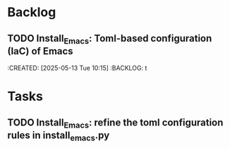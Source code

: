 * Backlog
** TODO Install_Emacs: Toml-based configuration (IaC) of Emacs 
:CREATED: [2025-05-13 Tue 10:15]
:BACKLOG: t

* Tasks
** TODO Install_Emacs: refine the toml configuration rules in install_emacs.py
:PROPERTIES:
:CREATED: [2025-05-13 Tue 10:17]
:END:

